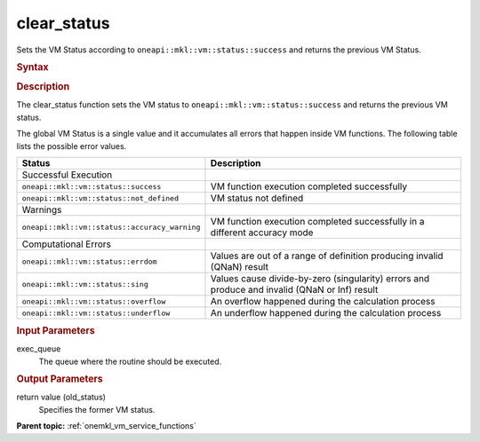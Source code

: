 .. _onemkl_vm_clear_status:

clear_status
============


.. container::


   Sets the VM Status according to ``oneapi::mkl::vm::status::success`` and returns the
   previous VM Status.


   .. container:: section


      .. rubric:: Syntax
         :class: sectiontitle


      .. cpp:function:: uint8_t oneapi::mkl::vm::clear_status (queue& exec_queue )

      .. rubric:: Description
         :class: sectiontitle


      The clear_status function sets the VM status to
      ``oneapi::mkl::vm::status::success`` and returns the previous VM status.


      The global VM Status is a single value and it accumulates all
      errors that happen inside VM functions. The following table lists
      the possible error values.


      .. list-table::
         :header-rows: 1

         * - Status
           - Description
         * - Successful Execution
           -
         * - ``oneapi::mkl::vm::status::success``
           - VM function execution completed successfully
         * - ``oneapi::mkl::vm::status::not_defined``
           - VM status not defined
         * - Warnings
           -
         * - ``oneapi::mkl::vm::status::accuracy_warning``
           - VM function execution completed successfully in a different accuracy mode
         * - Computational Errors
           -
         * - ``oneapi::mkl::vm::status::errdom``
           - Values are out of a range of definition producing invalid (QNaN) result
         * - ``oneapi::mkl::vm::status::sing``
           - Values cause divide-by-zero (singularity) errors and produce and invalid (QNaN or Inf) result
         * - ``oneapi::mkl::vm::status::overflow``
           - An overflow happened during the calculation process
         * - ``oneapi::mkl::vm::status::underflow``
           - An underflow happened during the calculation process




.. container:: section


   .. rubric:: Input Parameters
      :class: sectiontitle


   exec_queue
      The queue where the routine should be executed.


.. container:: section


   .. rubric:: Output Parameters
      :class: sectiontitle


   return value (old_status)
      Specifies the former VM status.


.. container:: familylinks


   .. container:: parentlink

      **Parent topic:** :ref:`onemkl_vm_service_functions`


